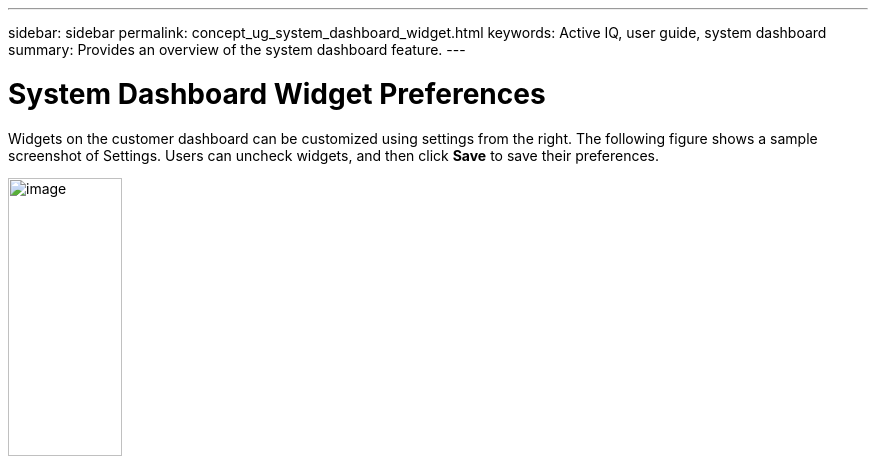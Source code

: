 ---
sidebar: sidebar
permalink: concept_ug_system_dashboard_widget.html
keywords: Active IQ, user guide, system dashboard
summary: Provides an overview of the system dashboard feature.
---

= System Dashboard Widget Preferences
:hardbreaks:
:nofooter:
:icons: font
:linkattrs:
:imagesdir: ./media/UserGuide

Widgets on the customer dashboard can be customized using settings from the right. The following figure shows a sample screenshot of Settings. Users can uncheck widgets, and then click *Save* to save their preferences.

image:image21.png[image,width=114,height=278]
